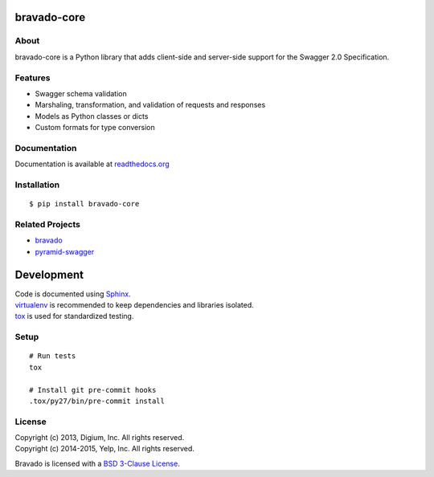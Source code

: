 .. image:: https://img.shields.io/travis/Yelp/bravado-core.svg
  :target: https://travis-ci.org/Yelp/bravado-core?branch=master

.. image:: https://img.shields.io/coveralls/Yelp/bravado-core.svg
  :target: https://coveralls.io/r/Yelp/bravado-core

.. image:: https://img.shields.io/pypi/v/bravado-core.svg
    :target: https://pypi.python.org/pypi/bravado-core/
    :alt: PyPi version

.. image:: https://img.shields.io/pypi/pyversions/bravado_core.svg
    :target: https://pypi.python.org/pypi/bravado-core/
    :alt: Supported Python versions

bravado-core
============

About
-----

bravado-core is a Python library that adds client-side and server-side support for the Swagger 2.0 Specification.

Features
--------
* Swagger schema validation
* Marshaling, transformation, and validation of requests and responses
* Models as Python classes or dicts
* Custom formats for type conversion

Documentation
-------------

Documentation is available at `readthedocs.org <http://bravado-core.readthedocs.org>`__


Installation
------------

::

    $ pip install bravado-core


Related Projects
----------------
* `bravado <https://github.com/Yelp/bravado>`__
* `pyramid-swagger <https://github.com/striglia/pyramid_swagger>`__

Development
===========

| Code is documented using `Sphinx <http://sphinx-doc.org/>`__.
| `virtualenv <http://virtualenv.readthedocs.org/en/latest/virtualenv.html>`__ is recommended to keep dependencies and libraries isolated.
| `tox <https://tox.readthedocs.org/en/latest/>`__ is used for standardized testing.

Setup
-----

::

    # Run tests
    tox

    # Install git pre-commit hooks
    .tox/py27/bin/pre-commit install


License
-------

| Copyright (c) 2013, Digium, Inc. All rights reserved.
| Copyright (c) 2014-2015, Yelp, Inc. All rights reserved.

Bravado is licensed with a `BSD 3-Clause
License <http://opensource.org/licenses/BSD-3-Clause>`__.
